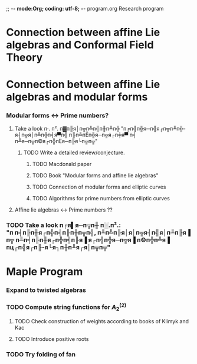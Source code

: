 ;; -*- mode:Org; coding: utf-8; -*-
program.org
Research program
* Connection between affine Lie algebras and Conformal Field Theory
* Connection between affine Lie algebras and modular forms
*** Modular forms <-> Prime numbers?
***** Take a look п·. п². п▓п╟я│п╦п╩п╣п╫п╨п╬ "п╒п╣п╬я─п╣я┌п╦п╨п╬-я┤п╦я│п╩п╬п╡я▀п╣ п╟п╩пЁп╬я─п╦я┌п╪я▀ п╡ п╨я─п╦п©я┌п╬пЁя─п╟я└п╦п╦"
******* TODO Write a detailed review/conjecture.
********* TODO Macdonald paper
********* TODO Book "Modular forms and affine lie algebras"
********* TODO Connection of modular forms and elliptic curves
********* TODO Algorithms for prime numbers from elliptic curves
***** Affine lie algebras <-> Prime numbers ??
*** TODO Take a look п╒я▌я─п╦п╫ п░.п².: "п п╡п╟п╫я┌п╬п╡п╟п╫п╦п╣, п╨п╩п╟я│я│п╦я┤п╣я│п╨п╟я▐ п╦ п╨п╡п╟п╫я┌п╬п╡п╟я▐ я┌п╣п╬я─п╦я▐ п©п╬п╩я▐ пц┌п╣я┌п╟-я└я┐п╫п╨я┌я│п╦п╦"
* Maple Program
*** Expand to twisted algebras
*** TODO Compute string functions for $A^{(2)}_2$
***** TODO Check construction of weights according to books of Klimyk and Kac
***** TODO Introduce positive roots
*** TODO Try folding of fan


